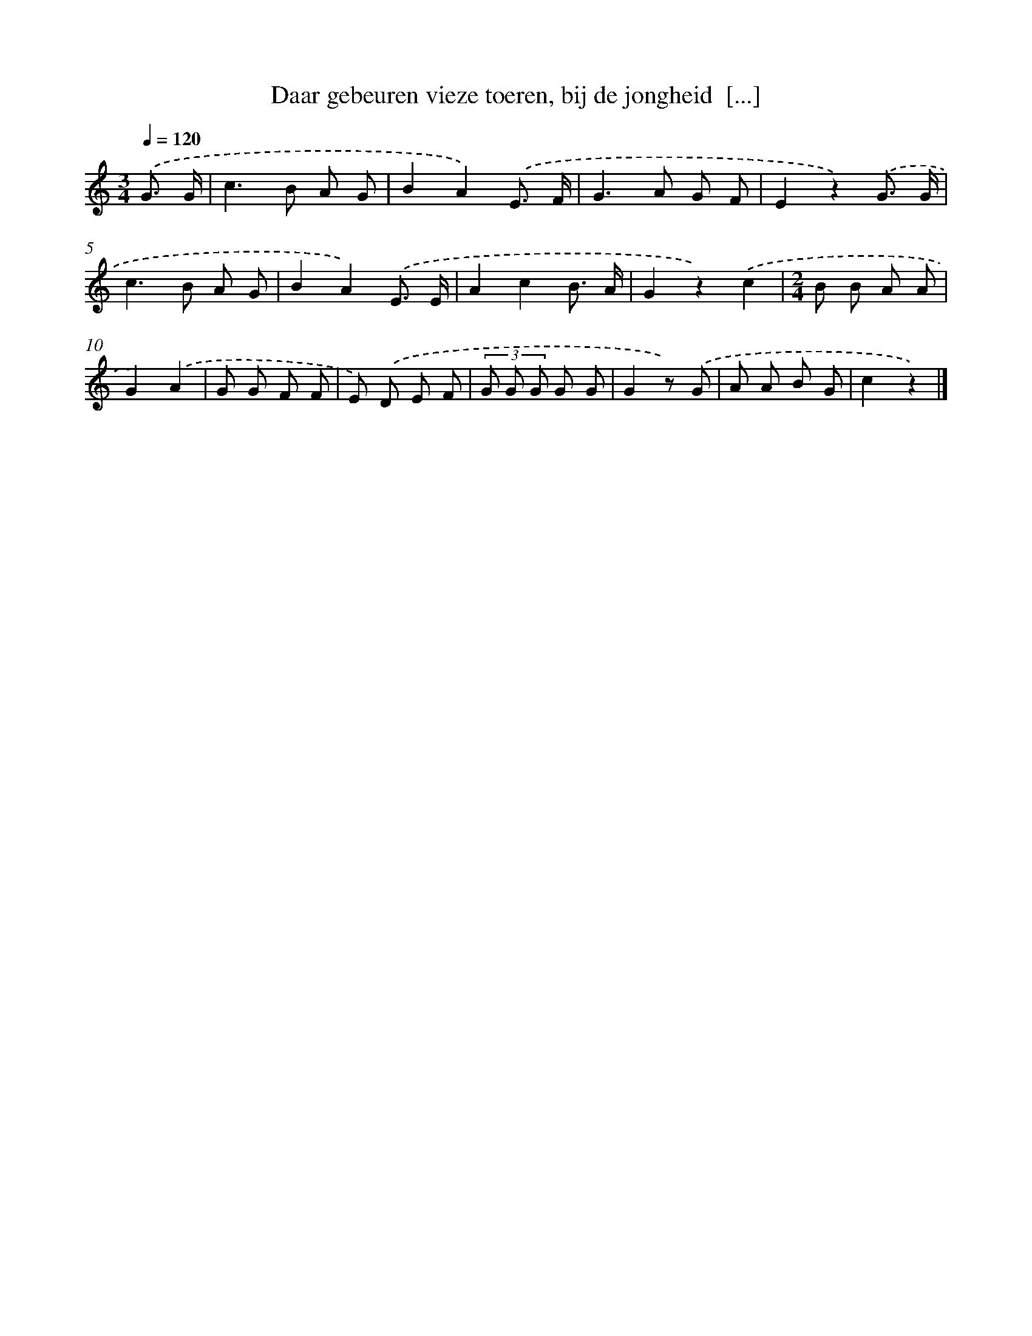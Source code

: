 X: 9718
T: Daar gebeuren vieze toeren, bij de jongheid  [...]
%%abc-version 2.0
%%abcx-abcm2ps-target-version 5.9.1 (29 Sep 2008)
%%abc-creator hum2abc beta
%%abcx-conversion-date 2018/11/01 14:36:59
%%humdrum-veritas 3480173439
%%humdrum-veritas-data 1887509415
%%continueall 1
%%barnumbers 0
L: 1/8
M: 3/4
Q: 1/4=120
K: C clef=treble
.('G3/ G/ [I:setbarnb 1]|
c2>B2 A G |
B2A2).('E3/ F/ |
G2>A2 G F |
E2z2).('G3/ G/ |
c2>B2 A G |
B2A2).('E3/ E/ |
A2c2B3/ A/ |
G2z2).('c2 |
[M:2/4]B B A A |
G2).('A2 |
G G F F |
E) .('D E F |
(3G G G G G |
G2z) .('G |
A A B G |
c2z2) |]
